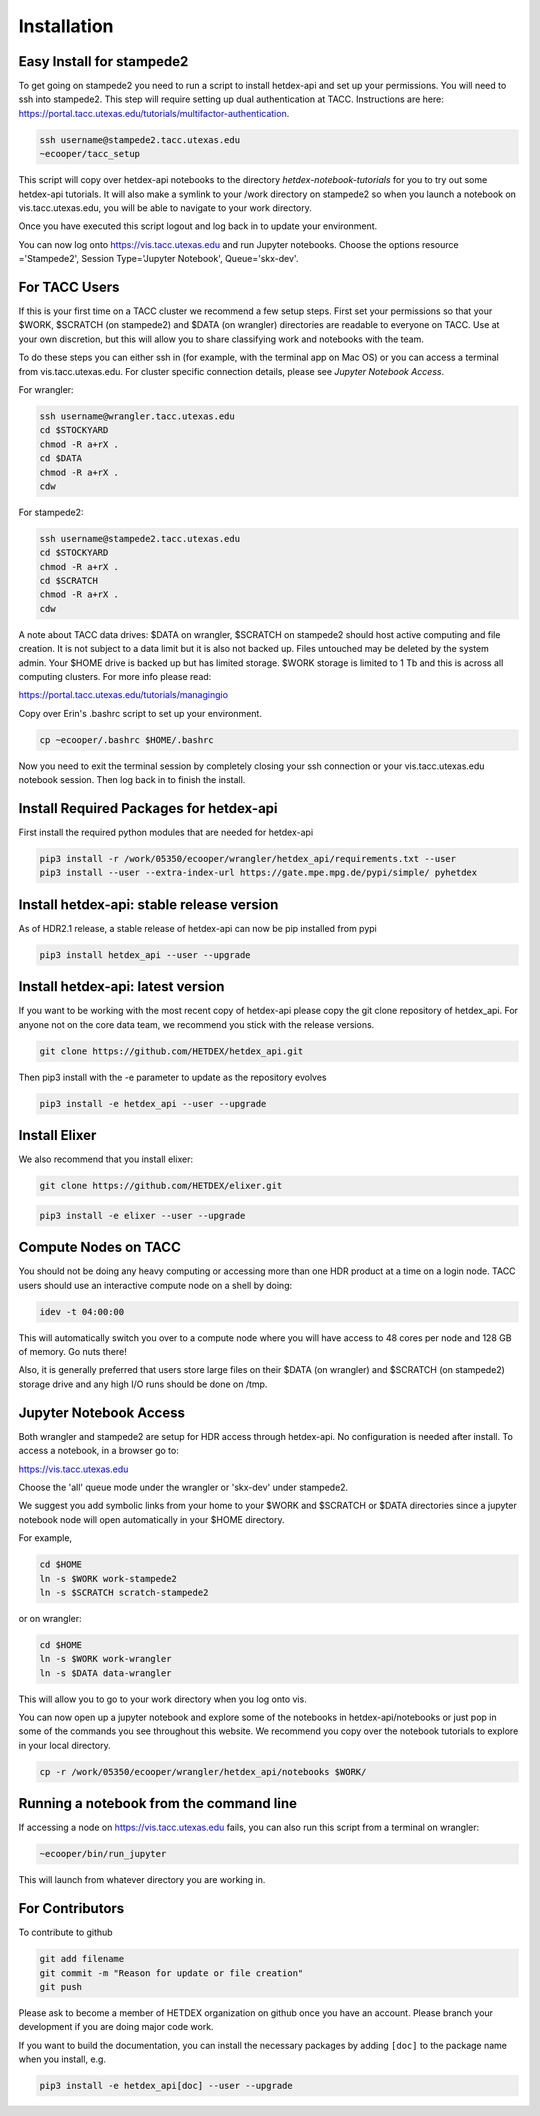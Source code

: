 Installation
============

Easy Install for stampede2
---------------------------

To get going on stampede2 you need to run a script to install hetdex-api and set up your permissions. You will need to ssh into stampede2. This step will require setting up dual authentication at TACC. Instructions are here: https://portal.tacc.utexas.edu/tutorials/multifactor-authentication. 

.. code-block:: bash

   ssh username@stampede2.tacc.utexas.edu
   ~ecooper/tacc_setup

This script will copy over hetdex-api notebooks to the directory `hetdex-notebook-tutorials` for you to try out some hetdex-api tutorials. It will also make a symlink to your /work directory on stampede2 so when you launch a notebook on vis.tacc.utexas.edu, you will be able to navigate to your work directory.

Once you have executed this script logout and log back in to update your environment.

You can now log onto https://vis.tacc.utexas.edu and run Jupyter notebooks. Choose the options resource ='Stampede2', Session Type='Jupyter Notebook', Queue='skx-dev'.
 

For TACC Users 
---------------

If this is your first time on a TACC cluster we recommend a few setup steps. First set your permissions so that your $WORK, $SCRATCH (on stampede2) and $DATA (on wrangler) directories are readable to everyone on TACC. Use at your own discretion, but this will allow you to share classifying work and notebooks with the team.

To do these steps you can either ssh in (for example, with the terminal app on Mac OS) or you can access a terminal from vis.tacc.utexas.edu. For cluster specific connection details, please see `Jupyter Notebook Access`. 

For wrangler:

.. code-block:: bash

   ssh username@wrangler.tacc.utexas.edu
   cd $STOCKYARD
   chmod -R a+rX .
   cd $DATA
   chmod -R a+rX .
   cdw

For stampede2:

.. code-block:: bash

   ssh username@stampede2.tacc.utexas.edu
   cd $STOCKYARD
   chmod -R a+rX .
   cd $SCRATCH
   chmod -R a+rX .
   cdw

A note about TACC data drives: $DATA on wrangler, $SCRATCH on stampede2 should host active computing and file creation. It is not subject to a data limit but it is also not backed up. Files untouched may be deleted by the system admin. Your $HOME drive is backed up but has limited storage. $WORK storage is limited to 1 Tb and this is across all computing clusters. For more info please read: 

https://portal.tacc.utexas.edu/tutorials/managingio

Copy over Erin's .bashrc script to set up your environment.

.. code-block:: bash

    cp ~ecooper/.bashrc $HOME/.bashrc

Now you need to exit the terminal session by completely closing your ssh connection or your vis.tacc.utexas.edu notebook session. Then log back in to finish the install.

Install Required Packages for hetdex-api
-----------------------------------------

First install the required python modules that are needed
for hetdex-api

.. code-block:: bash

   pip3 install -r /work/05350/ecooper/wrangler/hetdex_api/requirements.txt --user
   pip3 install --user --extra-index-url https://gate.mpe.mpg.de/pypi/simple/ pyhetdex

Install hetdex-api: stable release version
----------------------------------------------

As of HDR2.1 release, a stable release of hetdex-api can now be pip installed from pypi 

.. code-block:: bash

   pip3 install hetdex_api --user --upgrade


Install hetdex-api: latest version
----------------------------------

If you want to be working with the most recent copy of hetdex-api please copy the git 
clone repository of hetdex_api. For anyone not on the core data team, we recommend you 
stick with the release versions.

.. code-block:: bash
		
   git clone https://github.com/HETDEX/hetdex_api.git

Then pip3 install with the -e parameter to update as the repository evolves

.. code-block:: bash
   
   pip3 install -e hetdex_api --user --upgrade

Install Elixer
--------------

We also recommend that you install elixer:

.. code-block:: bash

    git clone https://github.com/HETDEX/elixer.git

.. code-block:: bash

   pip3 install -e elixer --user --upgrade


Compute Nodes on TACC
---------------------

You should not be doing any heavy computing or accessing more than one HDR product at a time on a login node. TACC users should use an interactive compute node on a shell by doing:

.. code-block:: bash

    idev -t 04:00:00

This will automatically switch you over to a compute node where you will have access to 48 cores per node and 128 GB of memory. Go nuts there!

Also, it is generally preferred that users store large files on their $DATA (on wrangler) and $SCRATCH (on stampede2) storage drive and any high I/O runs should be done on /tmp.


Jupyter Notebook Access
-----------------------

Both wrangler and stampede2 are setup for HDR access through hetdex-api. No configuration is needed after install. To access a notebook, in a browser go to:


https://vis.tacc.utexas.edu

Choose the 'all' queue mode under the wrangler or 'skx-dev' under stampede2.

We suggest you add symbolic links from your home to your $WORK and $SCRATCH or $DATA directories 
since a jupyter notebook node will open automatically in your $HOME directory. 

For example, 

.. code-block:: bash

   cd $HOME
   ln -s $WORK work-stampede2
   ln -s $SCRATCH scratch-stampede2

or on wrangler:

.. code-block:: bash

   cd $HOME
   ln -s $WORK work-wrangler
   ln -s $DATA data-wrangler 

This will allow you to go to your work directory when you log onto vis.

You can now open up a jupyter notebook and explore some of the notebooks in
hetdex-api/notebooks or just pop in some of the commands you see throughout this website.
We recommend you copy over the notebook tutorials to explore in your local directory.

.. code-block:: bash

    cp -r /work/05350/ecooper/wrangler/hetdex_api/notebooks $WORK/

Running a notebook from the command line
----------------------------------------

If accessing a node on https://vis.tacc.utexas.edu fails, you can also run this 
script from a terminal on wrangler:

.. code-block:: bash

    ~ecooper/bin/run_jupyter

This will launch from whatever directory you are working in. 
    
For Contributors
----------------

To contribute to github

.. code-block:: bash
   
   git add filename
   git commit -m "Reason for update or file creation"
   git push

Please ask to become a member of HETDEX organization on github once you have an account. Please branch your development if you are doing major code work.

If you want to build the documentation, you can install the necessary packages by adding ``[doc]`` to
the package name when you install, e.g.

.. code-block:: bash
   
   pip3 install -e hetdex_api[doc] --user --upgrade


